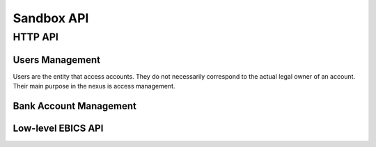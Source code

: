 Sandbox API
###########


HTTP API
========

Users Management
----------------

Users are the entity that access accounts.  They do not necessarily correspond
to the actual legal owner of an account.  Their main purpose in the nexus is
access management.

.. http:get:: <nexus>/users

  List users.

  **Required permission:** Administrator.

.. http:post:: <nexus>/users

  Create a new user.

  **Required permission:** Administrators.


Bank Account Management
-----------------------

.. http:get:: <nexus>/bank-accounts

  List bank accouts managed by nexus.


.. http:post:: <nexus>/bank-accounts

  List bank accouts managed by nexus.


.. http:get:: <nexus>/bank-accounts/{acctid}/history

  :query method: Method to query the bank transaction (cached, ebics, fints, ...)

  Query the transaction history of an account via the specified method.


.. http:get:: <nexus>/bank-accounts/{acctid}/payments

  List payments made with this bank account via nexus.

.. http:post:: <nexus>/bank-accounts/{acctid}/payments

  Initiate a payment.


Low-level EBICS API
-------------------

.. http:post:: <nexus>/ebics/subscribers

  Create a new subscriber.  Create keys for the subscriber that
  will be used in later operations.

  .. ts:def:: NexusEbicsCreateSubscriber

    interface NexusEbicsCreateSubscriber {
      ebicsUrl: string;
      hostID: string;
      partnerID: string;
      userID: string;
      systemID: string?
    }


.. http:get:: <nexus>/ebics/subscribers

  List EBICS subscribers managed by nexus.


.. http:get:: <nexus>/ebics/subscribers/{id}

  Get details about an EBICS subscriber.


.. http:post:: <nexus>/ebics/subscriber/{id}/keyletter

  Get a nicely formatted key letter.  (Does not return JSON, but markdown-formatted text)


.. http:post:: <nexus>/ebics/subscriber/{id}/sendIni

  Send INI message to the EBICS host.


.. http:post:: <nexus>/ebics/subscriber/{id}/sendHia

  Send HIA message to the EBICS host.

.. http:post:: <nexus>/ebics/subscriber/{id}/sync

  Synchronize with the EBICS server.  Sends the HPB message
  and updates the bank's keys.

.. http:post:: <nexus>/ebics/subscriber/{id}/sendEbicsOrder

  Sends an arbitrary bank-technical EBICS order.  Can be an upload
  order or a download order.

  .. ts:def:: NexusEbicsSendOrderRequest::

    interface NexusEbicsSendOrderRequest {
      // Bank-technical order type, such as C54 (query transactions)
      // or CCC (initiate payment)
      orderType: string;

      // Generic order parameters, such as a date range for querying
      // an account's transaction history.
      orderParams: OrderParams

      // Body (XML, MT940 or whatever the bank server wants)
      // of the order type, if it is an upload order
      orderMessage: string;
    }


.. http:post:: <nexus>/ebics/subscriber/{id}/ebicsOrders

  .. note::

    This one should be implemented last and specified better!

  Return a list of previously sent ebics messages together with their status.
  This allows retrying sending a message, if there was a crash during sending
  the message.
